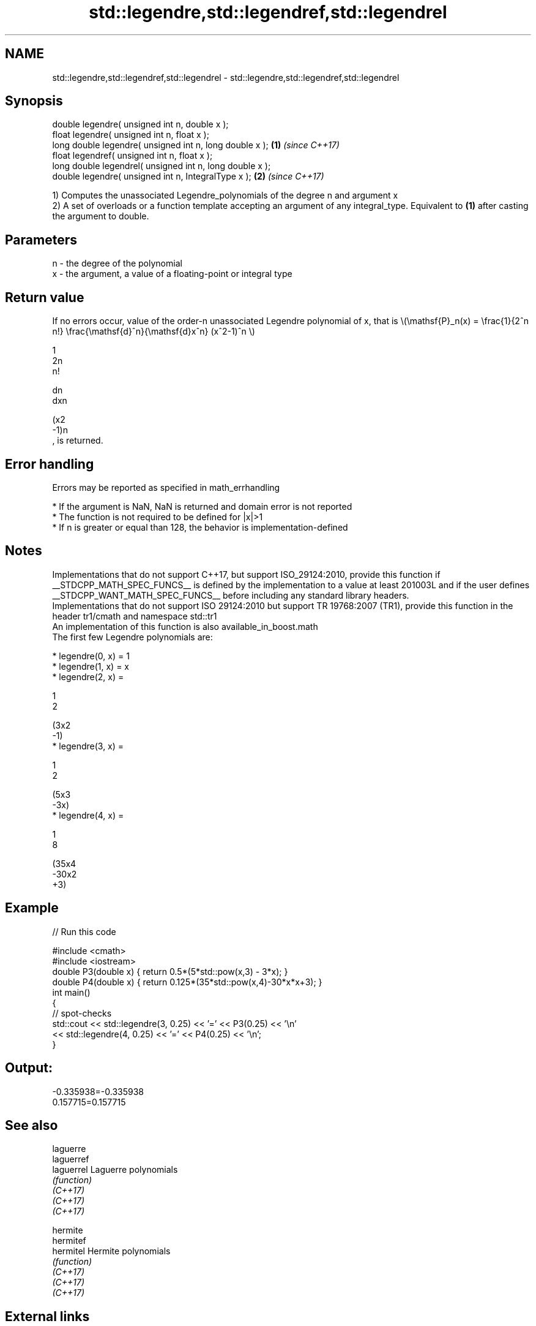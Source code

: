 .TH std::legendre,std::legendref,std::legendrel 3 "2020.03.24" "http://cppreference.com" "C++ Standard Libary"
.SH NAME
std::legendre,std::legendref,std::legendrel \- std::legendre,std::legendref,std::legendrel

.SH Synopsis

  double legendre( unsigned int n, double x );
  float legendre( unsigned int n, float x );
  long double legendre( unsigned int n, long double x );  \fB(1)\fP \fI(since C++17)\fP
  float legendref( unsigned int n, float x );
  long double legendrel( unsigned int n, long double x );
  double legendre( unsigned int n, IntegralType x );      \fB(2)\fP \fI(since C++17)\fP

  1) Computes the unassociated Legendre_polynomials of the degree n and argument x
  2) A set of overloads or a function template accepting an argument of any integral_type. Equivalent to \fB(1)\fP after casting the argument to double.

.SH Parameters


  n - the degree of the polynomial
  x - the argument, a value of a floating-point or integral type


.SH Return value

  If no errors occur, value of the order-n unassociated Legendre polynomial of x, that is \\(\\mathsf{P}_n(x) = \\frac{1}{2^n n!} \\frac{\\mathsf{d}^n}{\\mathsf{d}x^n} (x^2-1)^n \\)

  1
  2n
  n!


  dn
  dxn

  (x2
  -1)n
  , is returned.

.SH Error handling

  Errors may be reported as specified in math_errhandling

  * If the argument is NaN, NaN is returned and domain error is not reported
  * The function is not required to be defined for |x|>1
  * If n is greater or equal than 128, the behavior is implementation-defined


.SH Notes

  Implementations that do not support C++17, but support ISO_29124:2010, provide this function if __STDCPP_MATH_SPEC_FUNCS__ is defined by the implementation to a value at least 201003L and if the user defines __STDCPP_WANT_MATH_SPEC_FUNCS__ before including any standard library headers.
  Implementations that do not support ISO 29124:2010 but support TR 19768:2007 (TR1), provide this function in the header tr1/cmath and namespace std::tr1
  An implementation of this function is also available_in_boost.math
  The first few Legendre polynomials are:

  * legendre(0, x) = 1
  * legendre(1, x) = x
  * legendre(2, x) =

    1
    2

    (3x2
    -1)
  * legendre(3, x) =

    1
    2

    (5x3
    -3x)
  * legendre(4, x) =

    1
    8

    (35x4
    -30x2
    +3)


.SH Example

  
// Run this code

    #include <cmath>
    #include <iostream>
    double P3(double x) { return 0.5*(5*std::pow(x,3) - 3*x); }
    double P4(double x) { return 0.125*(35*std::pow(x,4)-30*x*x+3); }
    int main()
    {
        // spot-checks
        std::cout << std::legendre(3, 0.25) << '=' << P3(0.25) << '\\n'
                  << std::legendre(4, 0.25) << '=' << P4(0.25) << '\\n';
    }

.SH Output:

    -0.335938=-0.335938
    0.157715=0.157715


.SH See also



  laguerre
  laguerref
  laguerrel Laguerre polynomials
            \fI(function)\fP
  \fI(C++17)\fP
  \fI(C++17)\fP
  \fI(C++17)\fP

  hermite
  hermitef
  hermitel  Hermite polynomials
            \fI(function)\fP
  \fI(C++17)\fP
  \fI(C++17)\fP
  \fI(C++17)\fP


.SH External links

  Weisstein,_Eric_W._"Legendre_Polynomial." From MathWorld--A Wolfram Web Resource.



